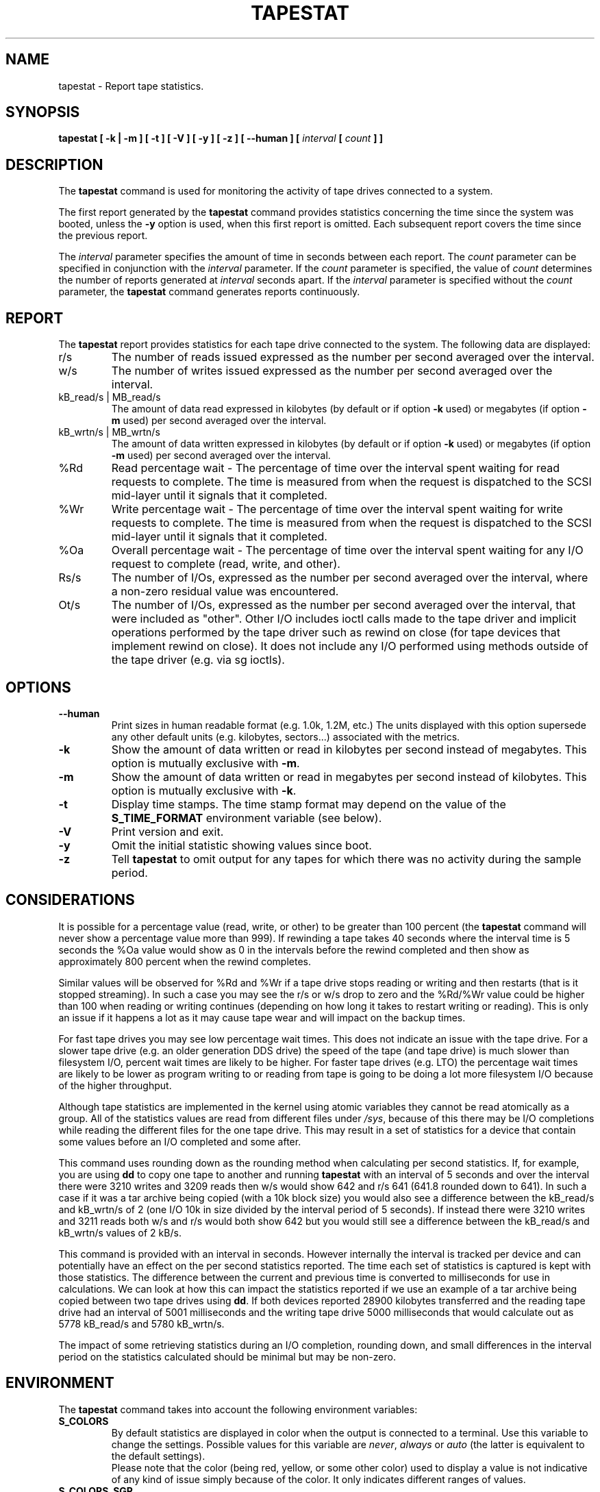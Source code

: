 .\" tapestat manual page - (C) 2015 Hewlett-Packard Development Company, L.P.
.\" Maintained by Sebastien Godard (sysstat <at> orange.fr)
.TH TAPESTAT 1 "AUGUST 2023" Linux "Linux User's Manual" -*- nroff -*-
.SH NAME
tapestat \- Report tape statistics.

.SH SYNOPSIS
.B tapestat [ \-k | \-m ] [ \-t ] [ \-V ] [ \-y ] [ \-z ] [ \-\-human ] [
.IB "interval " "[ " "count " "] ]"

.SH DESCRIPTION
.RB "The " "tapestat"
command is used for monitoring the activity of tape drives connected to a system.
.PP
The first report generated by the
.BR "tapestat " "command provides statistics"
concerning the time since the system was booted, unless the
.B \-y
option is used, when this first report is omitted.
Each subsequent report covers the time since the previous report.
.PP
.RI "The " "interval"
parameter specifies the amount of time in seconds between each report. The
.I count
parameter can be specified in conjunction with the
.IR "interval " "parameter. If the " "count " "parameter is specified, the value of " "count"
determines the number of reports generated at
.IR "interval " "seconds apart. If the " "interval " "parameter is specified without the " "count"
.RB "parameter, the " "tapestat"
command generates reports continuously.

.SH REPORT
The
.B tapestat
report provides statistics for each tape drive connected to the system.
The following data are displayed:
.IP r/s
The number of reads issued expressed as the number per second averaged over the interval.
.IP w/s
The number of writes issued expressed as the number per second averaged over the interval.
.IP "kB_read/s | MB_read/s"
The amount of data read expressed in kilobytes (by default or if option
.BR "\-k " "used) or megabytes (if option " "\-m"
used) per second averaged over the interval.
.IP "kB_wrtn/s | MB_wrtn/s"
The amount of data written expressed in kilobytes (by default or if option
.BR "\-k " "used) or megabytes (if option " "\-m"
used) per second averaged over the interval.
.IP %Rd
Read percentage wait - The percentage of time over the interval spent waiting for read requests
to complete.
The time is measured from when the request is dispatched to the SCSI mid-layer until it signals
that it completed.
.IP %Wr
Write percentage wait - The percentage of time over the interval spent waiting for write requests
to complete. The time is measured from when the request is dispatched to the SCSI mid-layer until
it signals that it completed.
.IP %Oa
Overall percentage wait - The percentage of time over the interval spent waiting for any
I/O request to complete (read, write, and other).
.IP Rs/s
The number of I/Os, expressed as the number per second averaged over the interval, where
a non-zero residual value was encountered.
.IP Ot/s
The number of I/Os, expressed as the number per second averaged over the interval, that
were included as "other". Other I/O includes ioctl calls made to the tape driver and
implicit operations performed by the tape driver such as rewind on close
(for tape devices that implement rewind on close). It does not include any I/O performed
using methods outside of the tape driver (e.g. via sg ioctls).

.SH OPTIONS
.TP
.B \-\-human
Print sizes in human readable format (e.g. 1.0k, 1.2M, etc.)
The units displayed with this option supersede any other default units (e.g.
kilobytes, sectors...) associated with the metrics.
.TP
.B \-k
Show the amount of data written or read in kilobytes per second instead of megabytes.
This option is mutually exclusive with
.BR "\-m" "."
.TP
.B \-m
Show the amount of data written or read in megabytes per second instead of kilobytes.
This option is mutually exclusive with
.BR "\-k" "."
.TP
.B \-t
Display time stamps. The time stamp format may depend
on the value of the
.BR "S_TIME_FORMAT " "environment variable (see below)."
.TP
.B \-V
Print version and exit.
.TP
.B \-y
Omit the initial statistic showing values since boot.
.TP
.B \-z
.RB "Tell " "tapestat"
to omit output for any tapes for which there was no activity
during the sample period.

.SH CONSIDERATIONS
It is possible for a percentage value (read, write, or other) to be greater than 100 percent (the
.B tapestat
command will never show a percentage value more than 999).
If rewinding a tape takes 40 seconds where the interval time is 5 seconds the %Oa value
would show as 0 in the intervals before the rewind completed and then show as approximately
800 percent when the rewind completes.

Similar values will be observed for %Rd and %Wr if a tape drive stops reading or writing
and then restarts (that is it stopped streaming). In such a case you may see the r/s or w/s drop to zero and the %Rd/%Wr value could be higher than 100 when reading or writing continues
(depending on how long it takes to restart writing or reading).
This is only an issue if it happens a lot as it may cause tape wear and will impact
on the backup times.

For fast tape drives you may see low percentage wait times.
This does not indicate an issue with the tape drive. For a slower tape drive (e.g. an older
generation DDS drive) the speed of the tape (and tape drive) is much slower than filesystem I/O,
percent wait times are likely to be higher. For faster tape drives (e.g. LTO) the percentage
wait times are likely to be lower as program writing to or reading from tape is going
to be doing a lot more filesystem I/O because of the higher throughput.

Although tape statistics are implemented in the kernel using atomic variables they cannot be
read atomically as a group. All of the statistics values are read from different files under
.IR "/sys" ","
because of this there may be I/O completions while reading the different files for the
one tape drive. This may result in a set of statistics for a device that contain some values
before an I/O completed and some after.

This command uses rounding down as the rounding method when calculating per second statistics.
If, for example, you are using
.BR "dd " "to copy one tape to another and running " "tapestat"
with an interval of 5 seconds and over the interval there were 3210 writes and 3209 reads
then w/s would show 642 and r/s 641 (641.8 rounded down to 641). In such a case if it was
a tar archive being copied (with a 10k block size) you would also see a difference between
the kB_read/s and kB_wrtn/s of 2 (one I/O 10k in size divided by the interval period of 5
seconds). If instead there were 3210 writes and 3211 reads both w/s and r/s would both show
642 but you would still see a difference between the kB_read/s and kB_wrtn/s values of 2 kB/s.

This command is provided with an interval in seconds. However internally the interval is
tracked per device and can potentially have an effect on the per second statistics reported.
The time each set of statistics is captured is kept with those statistics. The difference
between the current and previous time is converted to milliseconds for use in calculations.
We can look at how this can impact the statistics reported if we use an example of a tar
archive being copied between two tape drives using
.BR "dd" "."
If both devices reported 28900 kilobytes
transferred and the reading tape drive had an interval of 5001 milliseconds and the writing
tape drive 5000 milliseconds that would calculate out as 5778 kB_read/s and 5780 kB_wrtn/s.

The impact of some retrieving statistics during an I/O completion, rounding down, and small differences in the interval period on the statistics calculated should be minimal but may be non-zero.

.SH ENVIRONMENT
.RB "The " "tapestat"
command takes into account the following environment variables:
.TP
.B S_COLORS
By default statistics are displayed in color when the output is connected to a terminal.
Use this variable to change the settings. Possible values for this variable are
.IR "never" ", " "always " "or " "auto"
(the latter is equivalent to the default settings).
.br
Please note that the color (being red, yellow, or some other color) used to display a value
is not indicative of any kind of issue simply because of the color. It only indicates different
ranges of values.
.TP
.B S_COLORS_SGR
Specify the colors and other attributes used to display statistics on the terminal.
Its value is a colon-separated list of capabilities that defaults to
.BR "I=32;22:N=34;1:W=35;1:X=31;1:Z=34;22" "."
Supported capabilities are:
.RS
.TP
.B I=
SGR (Select Graphic Rendition) substring for tape names.
.TP
.B N=
SGR substring for non-zero statistics values.
.TP
.BR "W=" " (or " "M=" ")"
SGR substring for percentage values in the range from 75% to 90% (or in the range 10% to 25% depending on the
metric's meaning).
.TP
.BR "X=" " (or " "H=" ")"
SGR substring for percentage values greater than or equal to 90% (or lower than or equal to 10% depending on the
metric's meaning).
.TP
.B Z=
SGR substring for zero values.
.RE
.TP
.B S_TIME_FORMAT
If this variable exists and its value is
.BR ISO
then the current locale will be ignored when printing the date in the report
header. The
.B tapestat
command will use the ISO 8601 format (YYYY-MM-DD) instead.
The timestamp displayed with option
.B \-t
will also be compliant with ISO 8601 format.

.SH BUGS
.IR "/sys " "filesystem must be mounted for"
.B tapestat
to work. It will not work on kernels that do not have sysfs support
.PP
This command requires kernel version 4.2 or later
(or tape statistics support backported for an earlier kernel version).
.PP
.RB "Although " "tapestat"
speaks of kilobytes (kB), megabytes (MB)..., it actually uses kibibytes (kiB), mebibytes (MiB)...
A kibibyte is equal to 1024 bytes, and a mebibyte is equal to 1024 kibibytes.

.SH FILES
.I /sys/class/scsi_tape/st<num>/stats/*
.RS
Statistics files for tape devices.
.RE
.PP
.IR "/proc/uptime " "contains system uptime."

.SH AUTHOR
Initial revision by Shane M. SEYMOUR (shane.seymour <at> hpe.com)
.br
Modified for sysstat by Sebastien Godard (sysstat <at> orange.fr)

.SH SEE ALSO
.BR "iostat" "(1), " "mpstat" "(1)"
.PP
.I https://github.com/sysstat/sysstat
.br
.I https://sysstat.github.io/
